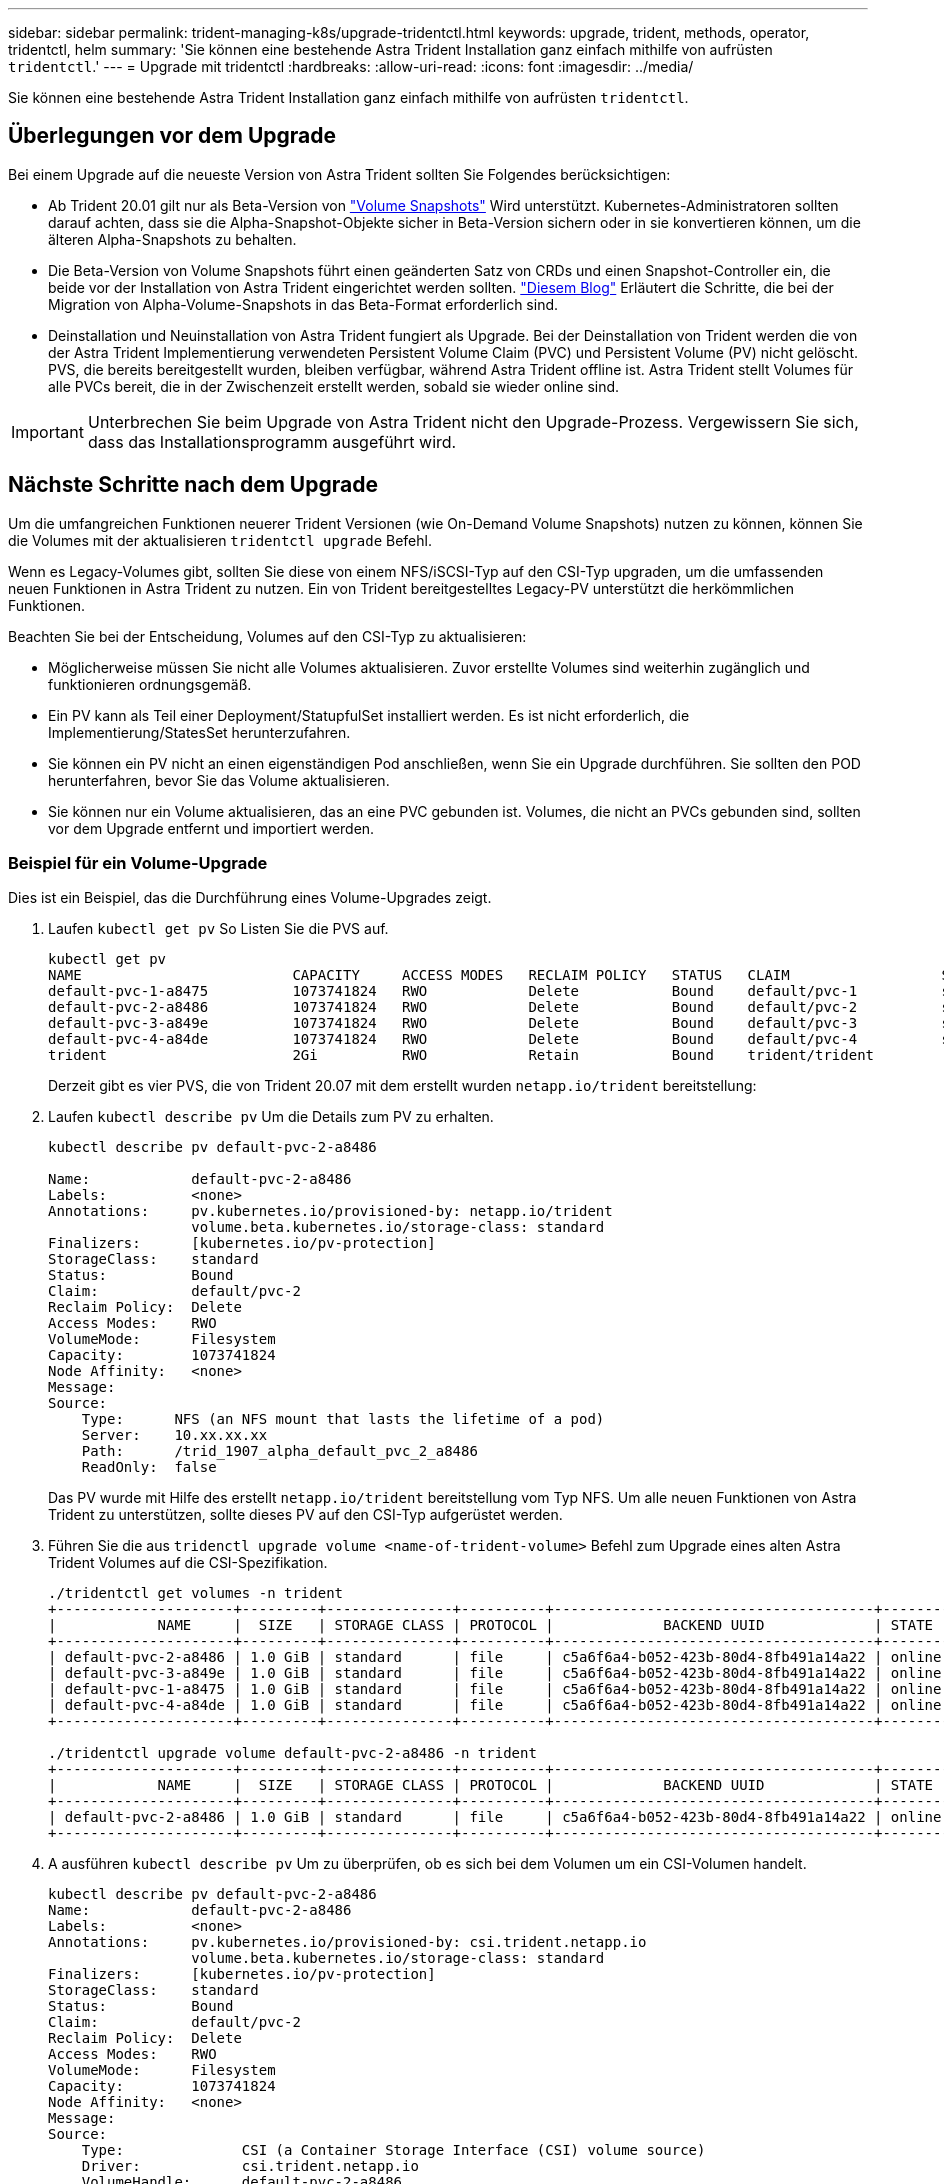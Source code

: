 ---
sidebar: sidebar 
permalink: trident-managing-k8s/upgrade-tridentctl.html 
keywords: upgrade, trident, methods, operator, tridentctl, helm 
summary: 'Sie können eine bestehende Astra Trident Installation ganz einfach mithilfe von aufrüsten `tridentctl`.' 
---
= Upgrade mit tridentctl
:hardbreaks:
:allow-uri-read: 
:icons: font
:imagesdir: ../media/


[role="lead"]
Sie können eine bestehende Astra Trident Installation ganz einfach mithilfe von aufrüsten `tridentctl`.



== Überlegungen vor dem Upgrade

Bei einem Upgrade auf die neueste Version von Astra Trident sollten Sie Folgendes berücksichtigen:

* Ab Trident 20.01 gilt nur als Beta-Version von https://kubernetes.io/docs/concepts/storage/volume-snapshots/["Volume Snapshots"^] Wird unterstützt. Kubernetes-Administratoren sollten darauf achten, dass sie die Alpha-Snapshot-Objekte sicher in Beta-Version sichern oder in sie konvertieren können, um die älteren Alpha-Snapshots zu behalten.
* Die Beta-Version von Volume Snapshots führt einen geänderten Satz von CRDs und einen Snapshot-Controller ein, die beide vor der Installation von Astra Trident eingerichtet werden sollten. https://netapp.io/2020/01/30/alpha-to-beta-snapshots/["Diesem Blog"^] Erläutert die Schritte, die bei der Migration von Alpha-Volume-Snapshots in das Beta-Format erforderlich sind.
* Deinstallation und Neuinstallation von Astra Trident fungiert als Upgrade. Bei der Deinstallation von Trident werden die von der Astra Trident Implementierung verwendeten Persistent Volume Claim (PVC) und Persistent Volume (PV) nicht gelöscht. PVS, die bereits bereitgestellt wurden, bleiben verfügbar, während Astra Trident offline ist. Astra Trident stellt Volumes für alle PVCs bereit, die in der Zwischenzeit erstellt werden, sobald sie wieder online sind.



IMPORTANT: Unterbrechen Sie beim Upgrade von Astra Trident nicht den Upgrade-Prozess. Vergewissern Sie sich, dass das Installationsprogramm ausgeführt wird.



== Nächste Schritte nach dem Upgrade

Um die umfangreichen Funktionen neuerer Trident Versionen (wie On-Demand Volume Snapshots) nutzen zu können, können Sie die Volumes mit der aktualisieren `tridentctl upgrade` Befehl.

Wenn es Legacy-Volumes gibt, sollten Sie diese von einem NFS/iSCSI-Typ auf den CSI-Typ upgraden, um die umfassenden neuen Funktionen in Astra Trident zu nutzen. Ein von Trident bereitgestelltes Legacy-PV unterstützt die herkömmlichen Funktionen.

Beachten Sie bei der Entscheidung, Volumes auf den CSI-Typ zu aktualisieren:

* Möglicherweise müssen Sie nicht alle Volumes aktualisieren. Zuvor erstellte Volumes sind weiterhin zugänglich und funktionieren ordnungsgemäß.
* Ein PV kann als Teil einer Deployment/StatupfulSet installiert werden. Es ist nicht erforderlich, die Implementierung/StatesSet herunterzufahren.
* Sie können ein PV nicht an einen eigenständigen Pod anschließen, wenn Sie ein Upgrade durchführen. Sie sollten den POD herunterfahren, bevor Sie das Volume aktualisieren.
* Sie können nur ein Volume aktualisieren, das an eine PVC gebunden ist. Volumes, die nicht an PVCs gebunden sind, sollten vor dem Upgrade entfernt und importiert werden.




=== Beispiel für ein Volume-Upgrade

Dies ist ein Beispiel, das die Durchführung eines Volume-Upgrades zeigt.

. Laufen `kubectl get pv` So Listen Sie die PVS auf.
+
[listing]
----
kubectl get pv
NAME                         CAPACITY     ACCESS MODES   RECLAIM POLICY   STATUS   CLAIM                  STORAGECLASS    REASON   AGE
default-pvc-1-a8475          1073741824   RWO            Delete           Bound    default/pvc-1          standard                 19h
default-pvc-2-a8486          1073741824   RWO            Delete           Bound    default/pvc-2          standard                 19h
default-pvc-3-a849e          1073741824   RWO            Delete           Bound    default/pvc-3          standard                 19h
default-pvc-4-a84de          1073741824   RWO            Delete           Bound    default/pvc-4          standard                 19h
trident                      2Gi          RWO            Retain           Bound    trident/trident                                 19h
----
+
Derzeit gibt es vier PVS, die von Trident 20.07 mit dem erstellt wurden `netapp.io/trident` bereitstellung:

. Laufen `kubectl describe pv` Um die Details zum PV zu erhalten.
+
[listing]
----
kubectl describe pv default-pvc-2-a8486

Name:            default-pvc-2-a8486
Labels:          <none>
Annotations:     pv.kubernetes.io/provisioned-by: netapp.io/trident
                 volume.beta.kubernetes.io/storage-class: standard
Finalizers:      [kubernetes.io/pv-protection]
StorageClass:    standard
Status:          Bound
Claim:           default/pvc-2
Reclaim Policy:  Delete
Access Modes:    RWO
VolumeMode:      Filesystem
Capacity:        1073741824
Node Affinity:   <none>
Message:
Source:
    Type:      NFS (an NFS mount that lasts the lifetime of a pod)
    Server:    10.xx.xx.xx
    Path:      /trid_1907_alpha_default_pvc_2_a8486
    ReadOnly:  false
----
+
Das PV wurde mit Hilfe des erstellt `netapp.io/trident` bereitstellung vom Typ NFS. Um alle neuen Funktionen von Astra Trident zu unterstützen, sollte dieses PV auf den CSI-Typ aufgerüstet werden.

. Führen Sie die aus `tridenctl upgrade volume <name-of-trident-volume>` Befehl zum Upgrade eines alten Astra Trident Volumes auf die CSI-Spezifikation.
+
[listing]
----
./tridentctl get volumes -n trident
+---------------------+---------+---------------+----------+--------------------------------------+--------+---------+
|            NAME     |  SIZE   | STORAGE CLASS | PROTOCOL |             BACKEND UUID             | STATE  | MANAGED |
+---------------------+---------+---------------+----------+--------------------------------------+--------+---------+
| default-pvc-2-a8486 | 1.0 GiB | standard      | file     | c5a6f6a4-b052-423b-80d4-8fb491a14a22 | online | true    |
| default-pvc-3-a849e | 1.0 GiB | standard      | file     | c5a6f6a4-b052-423b-80d4-8fb491a14a22 | online | true    |
| default-pvc-1-a8475 | 1.0 GiB | standard      | file     | c5a6f6a4-b052-423b-80d4-8fb491a14a22 | online | true    |
| default-pvc-4-a84de | 1.0 GiB | standard      | file     | c5a6f6a4-b052-423b-80d4-8fb491a14a22 | online | true    |
+---------------------+---------+---------------+----------+--------------------------------------+--------+---------+

./tridentctl upgrade volume default-pvc-2-a8486 -n trident
+---------------------+---------+---------------+----------+--------------------------------------+--------+---------+
|            NAME     |  SIZE   | STORAGE CLASS | PROTOCOL |             BACKEND UUID             | STATE  | MANAGED |
+---------------------+---------+---------------+----------+--------------------------------------+--------+---------+
| default-pvc-2-a8486 | 1.0 GiB | standard      | file     | c5a6f6a4-b052-423b-80d4-8fb491a14a22 | online | true    |
+---------------------+---------+---------------+----------+--------------------------------------+--------+---------+
----
. A ausführen `kubectl describe pv` Um zu überprüfen, ob es sich bei dem Volumen um ein CSI-Volumen handelt.
+
[listing]
----
kubectl describe pv default-pvc-2-a8486
Name:            default-pvc-2-a8486
Labels:          <none>
Annotations:     pv.kubernetes.io/provisioned-by: csi.trident.netapp.io
                 volume.beta.kubernetes.io/storage-class: standard
Finalizers:      [kubernetes.io/pv-protection]
StorageClass:    standard
Status:          Bound
Claim:           default/pvc-2
Reclaim Policy:  Delete
Access Modes:    RWO
VolumeMode:      Filesystem
Capacity:        1073741824
Node Affinity:   <none>
Message:
Source:
    Type:              CSI (a Container Storage Interface (CSI) volume source)
    Driver:            csi.trident.netapp.io
    VolumeHandle:      default-pvc-2-a8486
    ReadOnly:          false
    VolumeAttributes:      backendUUID=c5a6f6a4-b052-423b-80d4-8fb491a14a22
                           internalName=trid_1907_alpha_default_pvc_2_a8486
                           name=default-pvc-2-a8486
                           protocol=file
Events:                <none>
----
+
Auf diese Weise können Sie Volumes des von Astra Trident erstellten NFS-/iSCSI-Typs auf Basis der einzelnen Volumes auf CSI-Typ aufrüsten.


